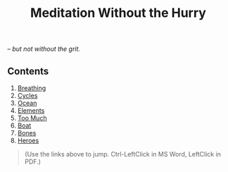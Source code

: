 #+TITLE: Meditation Without the Hurry
#+OPTIONS: toc:nil author:nil d:t ^:{}

#+begin_export html
<p>
<em>&ndash; but not without the grit.</em>
</p>

<h2>Contents</h2>
<ol>
    <li><a href="#breathing">Breathing</a></li>
    <!-- <li><a href="#but-how">But How</a></li> -->
    <li><a href="#cycles">Cycles</a></li>
    <li><a href="#ocean">Ocean</a></li>
    <li><a href="#elements">Elements</a></li>
    <li><a href="#too-much">Too Much</a></li>
    <li><a href="#boat">Boat</a></li>
    <li><a href="#bones">Bones</a></li>
    <li><a href="#heroes">Heroes</a></li>
</ol>
<blockquote>(Use the links above to jump. Ctrl-LeftClick in MS Word, LeftClick in PDF.)</blockquote>

#+end_export
